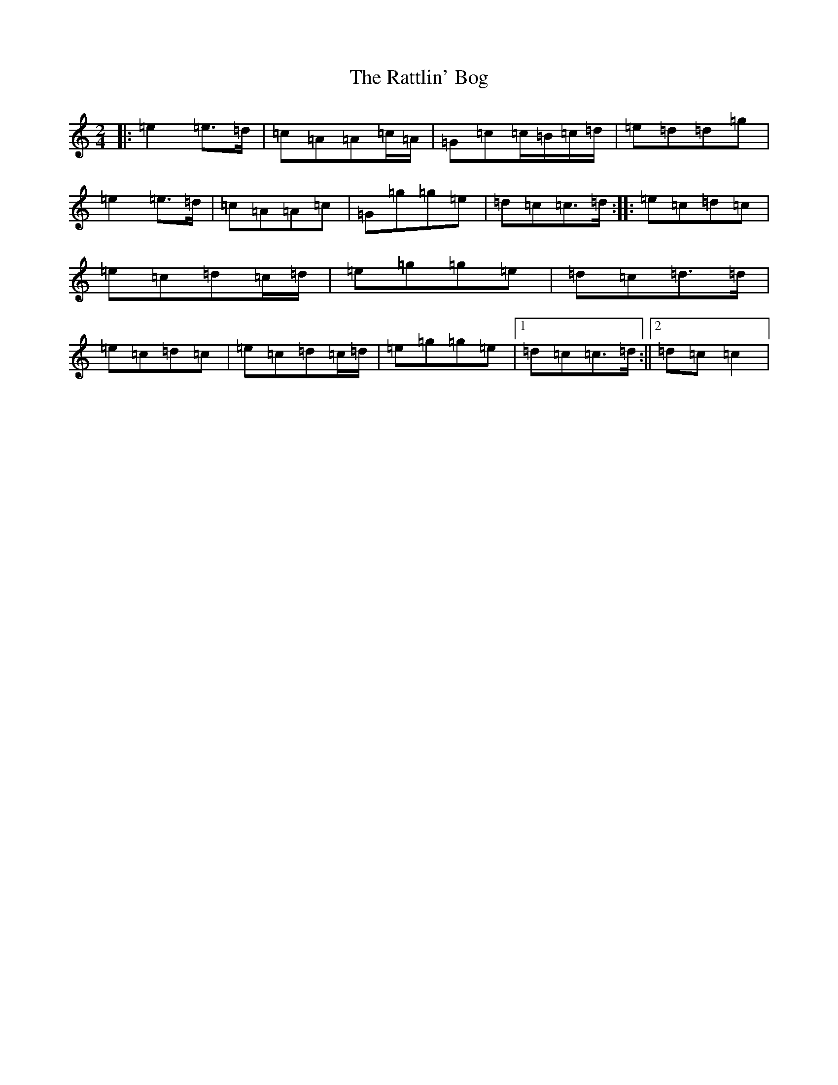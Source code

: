 X: 17787
T: Rattlin' Bog, The
S: https://thesession.org/tunes/583#setting21615
R: polka
M:2/4
L:1/8
K: C Major
|:=e2=e>=d|=c=A=A=c/2=A/2|=G=c=c/2=B/2=c/2=d/2|=e=d=d=g|=e2=e>=d|=c=A=A=c|=G=g=g=e|=d=c=c>=d:||:=e=c=d=c|=e=c=d=c/2=d/2|=e=g=g=e|=d=c=d>=d|=e=c=d=c|=e=c=d=c/2=d/2|=e=g=g=e|1=d=c=c>=d:||2=d=c=c2|